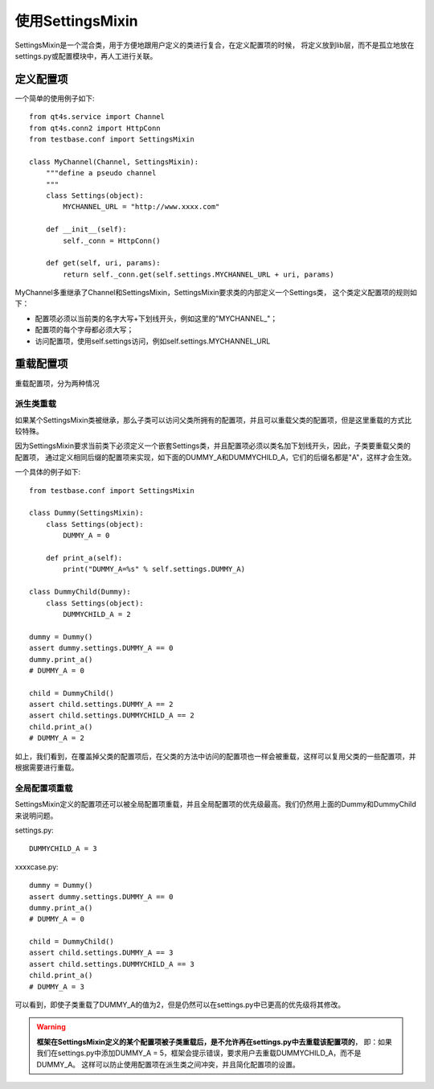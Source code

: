 使用SettingsMixin
===================

SettingsMixin是一个混合类，用于方便地跟用户定义的类进行复合，在定义配置项的时候，
将定义放到lib层，而不是孤立地放在settings.py或配置模块中，再人工进行关联。

=========
定义配置项
=========

一个简单的使用例子如下::

   from qt4s.service import Channel
   from qt4s.conn2 import HttpConn
   from testbase.conf import SettingsMixin
   
   class MyChannel(Channel, SettingsMixin):
       """define a pseudo channel
       """
       class Settings(object):
           MYCHANNEL_URL = "http://www.xxxx.com"
           
       def __init__(self):
           self._conn = HttpConn()
           
       def get(self, uri, params):
           return self._conn.get(self.settings.MYCHANNEL_URL + uri, params)
           
MyChannel多重继承了Channel和SettingsMixin，SettingsMixin要求类的内部定义一个Settings类，
这个类定义配置项的规则如下：

* 配置项必须以当前类的名字大写+下划线开头，例如这里的"MYCHANNEL_"；
* 配置项的每个字母都必须大写；
* 访问配置项，使用self.settings访问，例如self.settings.MYCHANNEL_URL

==========
重载配置项
==========

重载配置项，分为两种情况

------------
派生类重载
------------

如果某个SettingsMixin类被继承，那么子类可以访问父类所拥有的配置项，并且可以重载父类的配置项，但是这里重载的方式比较特殊。

因为SettingsMixin要求当前类下必须定义一个嵌套Settings类，并且配置项必须以类名加下划线开头，因此，子类要重载父类的配置项，
通过定义相同后缀的配置项来实现，如下面的DUMMY_A和DUMMYCHILD_A，它们的后缀名都是"A"，这样才会生效。

一个具体的例子如下::

    from testbase.conf import SettingsMixin

    class Dummy(SettingsMixin):
        class Settings(object):
            DUMMY_A = 0
            
        def print_a(self):
            print("DUMMY_A=%s" % self.settings.DUMMY_A)
            
    class DummyChild(Dummy):
        class Settings(object):
            DUMMYCHILD_A = 2
    
    dummy = Dummy()
    assert dummy.settings.DUMMY_A == 0
    dummy.print_a()
    # DUMMY_A = 0
            
    child = DummyChild()
    assert child.settings.DUMMY_A == 2
    assert child.settings.DUMMYCHILD_A == 2
    child.print_a()
    # DUMMY_A = 2
    
如上，我们看到，在覆盖掉父类的配置项后，在父类的方法中访问的配置项也一样会被重载，这样可以复用父类的一些配置项，并根据需要进行重载。

------------
全局配置项重载
------------

SettingsMixin定义的配置项还可以被全局配置项重载，并且全局配置项的优先级最高。我们仍然用上面的Dummy和DummyChild来说明问题。

settings.py::

    DUMMYCHILD_A = 3
    
xxxxcase.py::

    dummy = Dummy()
    assert dummy.settings.DUMMY_A == 0
    dummy.print_a()
    # DUMMY_A = 0
            
    child = DummyChild()
    assert child.settings.DUMMY_A == 3
    assert child.settings.DUMMYCHILD_A == 3
    child.print_a()
    # DUMMY_A = 3
    
可以看到，即使子类重载了DUMMY_A的值为2，但是仍然可以在settings.py中已更高的优先级将其修改。

.. warning:: **框架在SettingsMixin定义的某个配置项被子类重载后，是不允许再在settings.py中去重载该配置项的**，
    即：如果我们在settings.py中添加DUMMY_A = 5，框架会提示错误，要求用户去重载DUMMYCHILD_A，而不是DUMMY_A。
    这样可以防止使用配置项在派生类之间冲突，并且简化配置项的设置。

